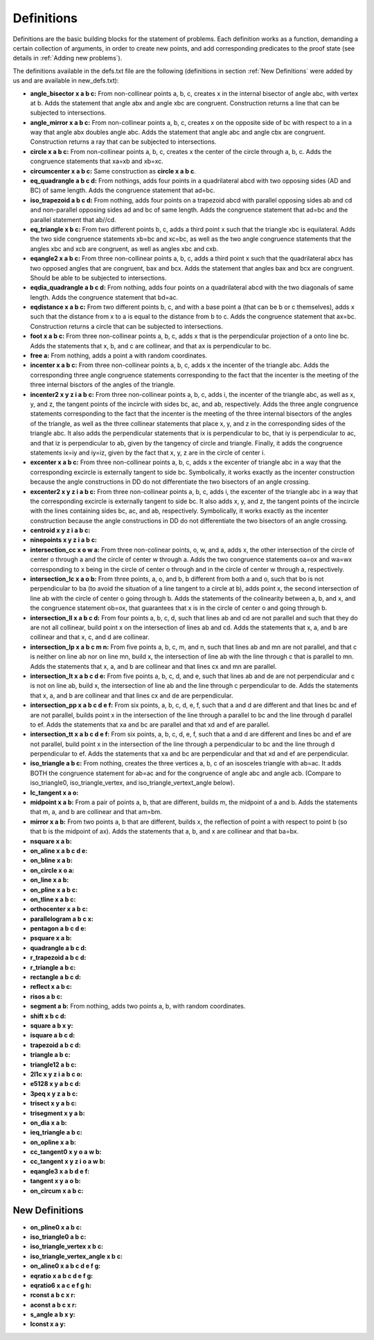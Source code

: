 Definitions
===========

Definitions are the basic building blocks for the statement of problems. Each definition works as a function, demanding a certain collection of arguments, in order to create new points, and add corresponding predicates to the proof state (see details in :ref:`Adding new problems`).

The definitions available in the defs.txt file are the following (definitions in section :ref:`New Definitions` were added by us and are available in new_defs.txt):

- **angle_bisector x a b c:** From non-collinear points a, b, c, creates x in the internal bisector of angle abc, with vertex at b. Adds the statement that angle abx and angle xbc are congruent. Construction returns a line that can be subjected to intersections.

- **angle_mirror x a b c:** From non-collinear points a, b, c, creates x on the opposite side of bc with respect to a in a way that angle abx doubles angle abc. Adds the statement that angle abc and angle cbx are congruent. Construction returns a ray that can be subjected to intersections.

- **circle x a b c:** From non-collinear points a, b, c, creates x the center of the circle through a, b, c. Adds the congruence statements that xa=xb and xb=xc.

- **circumcenter x a b c:** Same construction as **circle x a b c**.

- **eq_quadrangle a b c d:** From nothings, adds four points in a quadrilateral abcd with two opposing sides (AD and BC) of same length. Adds the congruence statement that ad=bc.

- **iso_trapezoid a b c d:** From nothing, adds four points on a trapezoid abcd with parallel opposing sides ab and cd and non-parallel opposing sides ad and bc of same length. Adds the congruence statement that ad=bc and the parallel statement that ab//cd.

- **eq_triangle x b c:** From two different points b, c, adds a third point x such that the triangle xbc is equilateral. Adds the two side congruence statements xb=bc and xc=bc, as well as the two angle congruence statements that the angles xbc and xcb are congruent, as well as angles xbc and cxb.

- **eqangle2 x a b c:** From three non-collinear points a, b, c, adds a third point x such that the quadrilateral abcx has two opposed angles that are congruent, bax and bcx. Adds the statement that angles bax and bcx are congruent. Should be able to be subjected to intersections.

- **eqdia_quadrangle a b c d:** From nothing, adds four points on a quadrilateral abcd with the two diagonals of same length. Adds the congruence statement that bd=ac.

- **eqdistance x a b c:** From two different points b, c, and with a base point a (that can be b or c themselves), adds x such that the distance from x to a is equal to the distance from b to c. Adds the congruence statement that ax=bc. Construction returns a circle that can be subjected to intersections.

- **foot x a b c:** From three non-collinear points a, b, c, adds x that is the perpendicular projection of a onto line bc. Adds the statements that x, b, and c are collinear, and that ax is perpendicular to bc.

- **free a:** From nothing, adds a point a with random coordinates.

- **incenter x a b c:** From three non-collinear points a, b, c, adds x the incenter of the triangle abc. Adds the corresponding three angle congruence statements corresponding to the fact that the incenter is the meeting of the three internal bisctors of the angles of the triangle.

- **incenter2 x y z i a b c:** From three non-collinear points a, b, c, adds i, the incenter of the triangle abc, as well as x, y, and z, the tangent points of the incircle with sides bc, ac, and ab, respectively. Adds the three angle congruence statements corresponding to the fact that the incenter is the meeting of the three internal bisectors of the angles of the triangle, as well as the three collinear statements that place x, y, and z in the corresponding sides of the triangle abc. It also adds the perpendicular statements that ix is perpendicular to bc, that iy is perpendicular to ac, and that iz is perpendicular to ab, given by the tangency of circle and triangle. Finally, it adds the congruence statements ix=iy and iy=iz, given by the fact that x, y, z are in the circle of center i.

- **excenter x a b c:** From three non-collinear points a, b, c, adds x the excenter of triangle abc in a way that the corresponding excircle is externally tangent to side bc. Symbolically, it works exactly as the incenter construction because the angle constructions in DD do not differentiate the two bisectors of an angle crossing.

- **excenter2 x y z i a b c:** From three non-collinear points a, b, c, adds i, the excenter of the triangle abc in a way that the corresponding excircle is externally tangent to side bc. It also adds x, y, and z, the tangent points of the incircle with the lines containing sides bc, ac, and ab, respectively. Symbolically, it works exactly as the incenter construction because the angle constructions in DD do not differentiate the two bisectors of an angle crossing.

- **centroid x y z i a b c:** 

- **ninepoints x y z i a b c:** 

- **intersection_cc x o w a:** From three non-colinear points, o, w, and a, adds x, the other intersection of the circle of center o through a and the circle of center w through a. Adds the two congruence statements oa=ox and wa=wx corresponding to x being in the circle of center o through and in the circle of center w through a, respectively.

- **intersection_lc x a o b:** From three points, a, o, and b, b different from both a and o, such that bo is not perpendicular to ba (to avoid the situation of a line tangent to a circle at b), adds point x, the second intersection of line ab with the circle of center o going through b. Adds the statements of the colinearity between a, b, and x, and the congruence statement ob=ox, that guarantees that x is in the circle of center o and going through b.

- **intersection_ll x a b c d:** From four points a, b, c, d, such that lines ab and cd are not parallel and such that they do are not all collinear, build point x on the intersection of lines ab and cd. Adds the statements that x, a, and b are collinear and that x, c, and d are collinear.

- **intersection_lp x a b c m n:** From five points a, b, c, m, and n, such that lines ab and mn are not parallel, and that c is neither on line ab nor on line mn, build x, the intersection of line ab with the line through c that is parallel to mn. Adds the statements that x, a, and b are collinear and that lines cx and mn are parallel.

- **intersection_lt x a b c d e:** From five points a, b, c, d, and e, such that lines ab and de are not perpendicular and c is not on line ab, build x, the intersection of line ab and the line through c perpendicular to de. Adds the statements that x, a, and b are collinear and that lines cx and de are perpendicular.

- **intersection_pp x a b c d e f:** From six points, a, b, c, d, e, f, such that a and d are different and that lines bc and ef are not parallel, builds point x in the intersection of the line through a parallel to bc and the line through d parallel to ef. Adds the statements that xa and bc are parallel and that xd and ef are parallel.

- **intersection_tt x a b c d e f:** From six points, a, b, c, d, e, f, such that a and d are different and lines bc and ef are not parallel, build point x in the intersection of the line through a perpendicular to bc and the line through d perpendicular to ef. Adds the statements that xa and bc are perpendicular and that xd and ef are perpendicular.

- **iso_triangle a b c:** From nothing, creates the three vertices a, b, c of an isosceles triangle with ab=ac. It adds BOTH the congruence statement for ab=ac and for the congruence of angle abc and angle acb. (Compare to iso_triangle0, iso_triangle_vertex, and iso_triangle_vertext_angle below).

- **lc_tangent x a o:**

- **midpoint x a b:** From a pair of points a, b, that are different, builds m, the midpoint of a and b. Adds the statements that m, a, and b are collinear and that am=bm.

- **mirror x a b:** From two points a, b that are different, builds x, the reflection of point a with respect to point b (so that b is the midpoint of ax). Adds the statements that a, b, and x are collinear and that ba=bx.

- **nsquare x a b:**

- **on_aline x a b c d e:**

- **on_bline x a b:**

- **on_circle x o a:**

- **on_line x a b:**

- **on_pline x a b c:**

- **on_tline x a b c:**

- **orthocenter x a b c:**

- **parallelogram a b c x:**

- **pentagon a b c d e:**

- **psquare x a b:**

- **quadrangle a b c d:**

- **r_trapezoid a b c d:**

- **r_triangle a b c:**

- **rectangle a b c d:**

- **reflect x a b c:**

- **risos a b c:**

- **segment a b:** From nothing, adds two points a, b, with random coordinates.

- **shift x b c d:**

- **square a b x y:**

- **isquare a b c d:**

- **trapezoid a b c d:**

- **triangle a b c:**

- **triangle12 a b c:**

- **2l1c x y z i a b c o:**

- **e5128 x y a b c d:**

- **3peq x y z a b c:**

- **trisect x y a b c:**

- **trisegment x y a b:**

- **on_dia x a b:**

- **ieq_triangle a b c:**

- **on_opline x a b:**

- **cc_tangent0 x y o a w b:**

- **cc_tangent x y z i o a w b:**

- **eqangle3 x a b d e f:**

- **tangent x y a o b:**

- **on_circum x a b c:** 

New Definitions
---------------

- **on_pline0 x a b c:**

- **iso_triangle0 a b c:**

- **iso_triangle_vertex x b c:**

- **iso_triangle_vertex_angle x b c:**

- **on_aline0 x a b c d e f g:**

- **eqratio x a b c d e f g:**

- **eqratio6 x a c e f g h:**

- **rconst a b c x r:**

- **aconst a b c x r:**

- **s_angle a b x y:**

- **lconst x a y:**